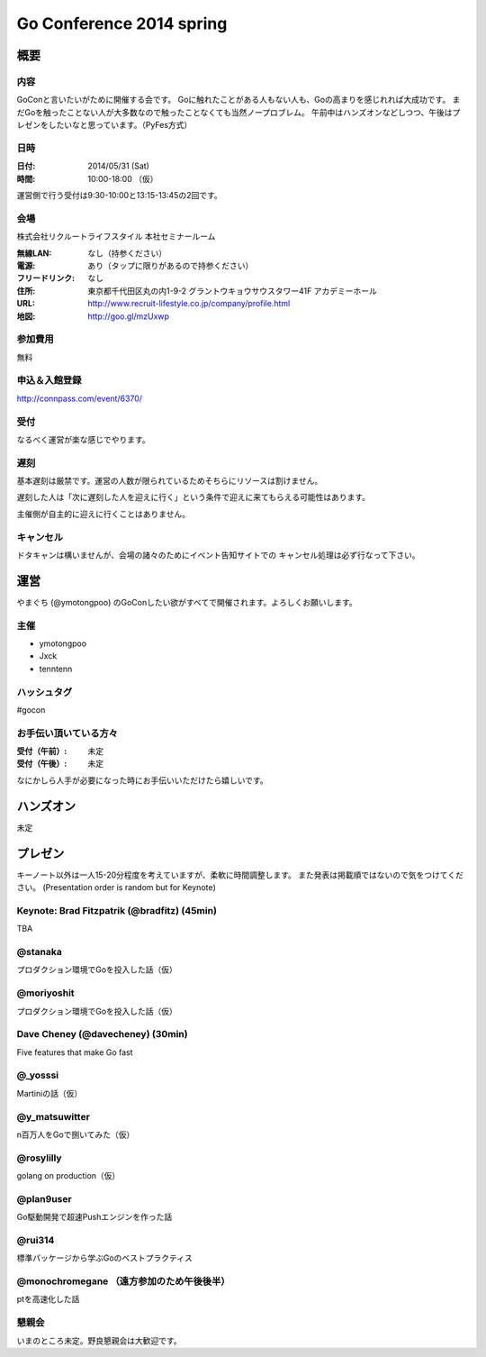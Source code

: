 ===========================
 Go Conference 2014 spring
===========================

概要
====

内容
----

GoConと言いたいがために開催する会です。
Goに触れたことがある人もない人も、Goの高まりを感じれれば大成功です。
まだGoを触ったことない人が大多数なので触ったことなくても当然ノープロブレム。
午前中はハンズオンなどしつつ、午後はプレゼンをしたいなと思っています。（PyFes方式）

日時
----

:日付: 2014/05/31 (Sat)
:時間: 10:00-18:00 （仮）

運営側で行う受付は9:30-10:00と13:15-13:45の2回です。

会場
----

株式会社リクルートライフスタイル 本社セミナールーム

:無線LAN: なし（持参ください）
:電源: あり（タップに限りがあるので持参ください）
:フリードリンク: なし
:住所: 東京都千代田区丸の内1-9-2 グラントウキョウサウスタワー41F アカデミーホール
:URL: http://www.recruit-lifestyle.co.jp/company/profile.html
:地図: http://goo.gl/mzUxwp

参加費用
--------

無料

申込＆入館登録
--------------

http://connpass.com/event/6370/

受付
----

なるべく運営が楽な感じでやります。

遅刻
----

基本遅刻は厳禁です。運営の人数が限られているためそちらにリソースは割けません。

遅刻した人は「次に遅刻した人を迎えに行く」という条件で迎えに来てもらえる可能性はあります。

主催側が自主的に迎えに行くことはありません。

キャンセル
----------

ドタキャンは構いませんが、会場の諸々のためにイベント告知サイトでの
キャンセル処理は必ず行なって下さい。

運営
====

やまぐち (@ymotongpoo) のGoConしたい欲がすべてで開催されます。よろしくお願いします。

主催
----

* ymotongpoo
* Jxck
* tenntenn

ハッシュタグ
------------

#gocon

お手伝い頂いている方々
----------------------

:受付（午前）: 未定
:受付（午後）: 未定

なにかしら人手が必要になった時にお手伝いいただけたら嬉しいです。


ハンズオン
==========

未定

プレゼン
========

キーノート以外は一人15-20分程度を考えていますが、柔軟に時間調整します。
また発表は掲載順ではないので気をつけてください。
(Presentation order is random but for Keynote)

Keynote: Brad Fitzpatrik (@bradfitz) (45min)
--------------------------------------------

TBA

@stanaka
--------

プロダクション環境でGoを投入した話（仮）

@moriyoshit
-----------

プロダクション環境でGoを投入した話（仮）

Dave Cheney (@davecheney) (30min)
---------------------------------

Five features that make Go fast

@_yosssi
--------

Martiniの話（仮）

@y_matsuwitter
--------------

n百万人をGoで捌いてみた（仮）


@rosylilly
----------

golang on production（仮）

@plan9user
----------

Go駆動開発で超速Pushエンジンを作った話

@rui314
-------

標準パッケージから学ぶGoのベストプラクティス

@monochromegane （遠方参加のため午後後半）
------------------------------------

ptを高速化した話

懇親会
------

いまのところ未定。野良懇親会は大歓迎です。
